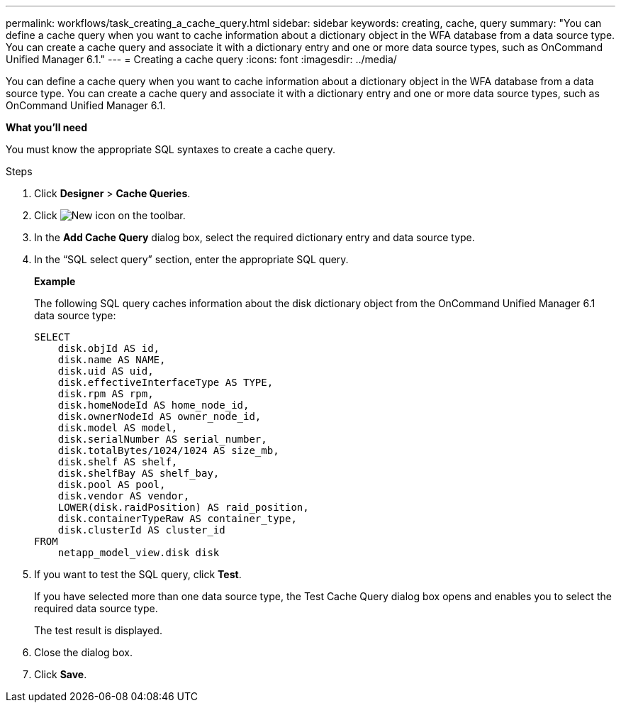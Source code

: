 ---
permalink: workflows/task_creating_a_cache_query.html
sidebar: sidebar
keywords: creating, cache, query
summary: "You can define a cache query when you want to cache information about a dictionary object in the WFA database from a data source type. You can create a cache query and associate it with a dictionary entry and one or more data source types, such as OnCommand Unified Manager 6.1."
---
= Creating a cache query
:icons: font
:imagesdir: ../media/

[.lead]
You can define a cache query when you want to cache information about a dictionary object in the WFA database from a data source type. You can create a cache query and associate it with a dictionary entry and one or more data source types, such as OnCommand Unified Manager 6.1.

*What you'll need*

You must know the appropriate SQL syntaxes to create a cache query.

.Steps
. Click *Designer* > *Cache Queries*.
. Click image:../media/new_wfa_icon.gif[New icon] on the toolbar.
. In the *Add Cache Query* dialog box, select the required dictionary entry and data source type.
. In the "`SQL select query`" section, enter the appropriate SQL query.
+
*Example*
+
The following SQL query caches information about the disk dictionary object from the OnCommand Unified Manager 6.1 data source type:
+
----
SELECT
    disk.objId AS id,
    disk.name AS NAME,
    disk.uid AS uid,
    disk.effectiveInterfaceType AS TYPE,
    disk.rpm AS rpm,
    disk.homeNodeId AS home_node_id,
    disk.ownerNodeId AS owner_node_id,
    disk.model AS model,
    disk.serialNumber AS serial_number,
    disk.totalBytes/1024/1024 AS size_mb,
    disk.shelf AS shelf,
    disk.shelfBay AS shelf_bay,
    disk.pool AS pool,
    disk.vendor AS vendor,
    LOWER(disk.raidPosition) AS raid_position,
    disk.containerTypeRaw AS container_type,
    disk.clusterId AS cluster_id
FROM
    netapp_model_view.disk disk
----

. If you want to test the SQL query, click *Test*.
+
If you have selected more than one data source type, the Test Cache Query dialog box opens and enables you to select the required data source type.
+
The test result is displayed.

. Close the dialog box.
. Click *Save*.
